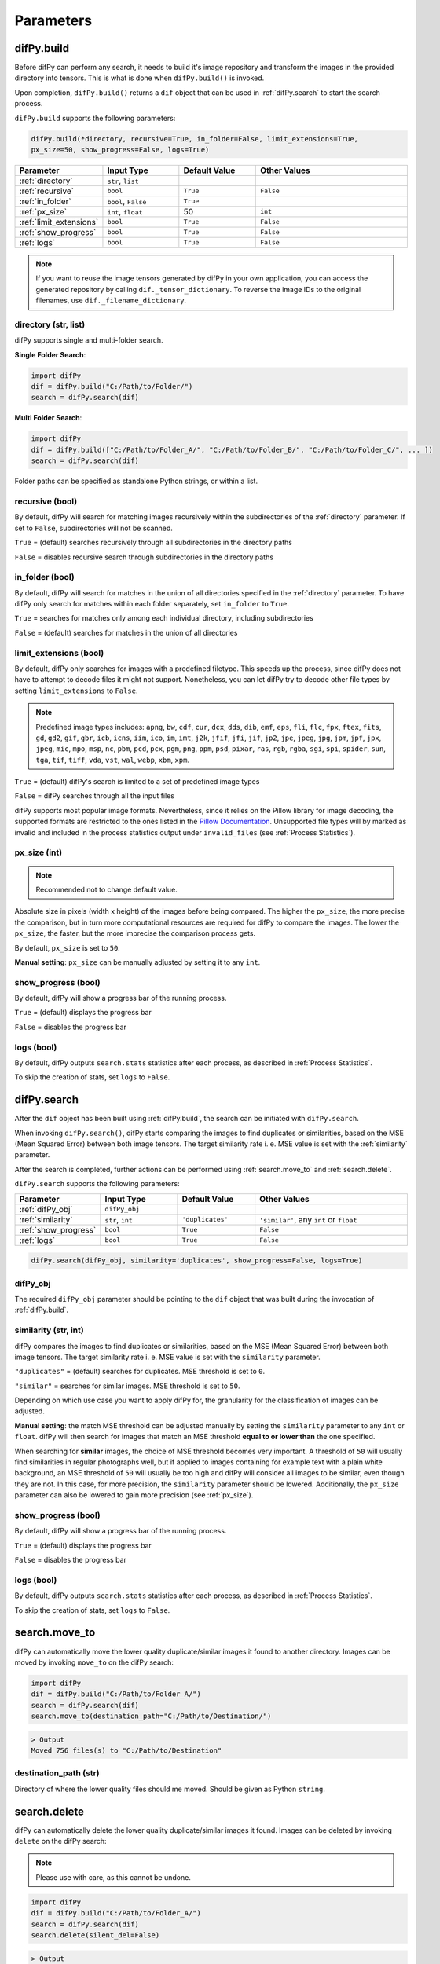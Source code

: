 Parameters
=====

.. _parameters:
.. _difPy.build:

difPy.build
------------

Before difPy can perform any search, it needs to build it's image repository and transform the images in the provided directory into tensors. This is what is done when ``difPy.build()`` is invoked.

Upon completion, ``difPy.build()`` returns a ``dif`` object that can be used in :ref:`difPy.search` to start the search process.

``difPy.build`` supports the following parameters:

.. code-block:: python

   difPy.build(*directory, recursive=True, in_folder=False, limit_extensions=True, 
   px_size=50, show_progress=False, logs=True)

.. csv-table::
   :header: Parameter,Input Type,Default Value,Other Values
   :widths: 10, 10, 10, 20
   :class: tight-table

   :ref:`directory`,"``str``, ``list``",,
   :ref:`recursive`,``bool``,``True``,``False``
   :ref:`in_folder`,"``bool``, ``False``",``True``
   :ref:`px_size`,"``int``, ``float``",50, ``int``
   :ref:`limit_extensions`,``bool``,``True``,``False``
   :ref:`show_progress`,``bool``,``True``,``False``
   :ref:`logs`,``bool``,``True``,``False``

.. note::

   If you want to reuse the image tensors generated by difPy in your own application, you can access the generated repository by calling ``dif._tensor_dictionary``. To reverse the image IDs to the original filenames, use ``dif._filename_dictionary``.

.. _directory:

directory (str, list)
^^^^^^^^^^^^

difPy supports single and multi-folder search.

**Single Folder Search**:

.. code-block:: python

   import difPy
   dif = difPy.build("C:/Path/to/Folder/")
   search = difPy.search(dif)

**Multi Folder Search**:

.. code-block:: python

   import difPy
   dif = difPy.build(["C:/Path/to/Folder_A/", "C:/Path/to/Folder_B/", "C:/Path/to/Folder_C/", ... ])
   search = difPy.search(dif)

Folder paths can be specified as standalone Python strings, or within a list.

.. _recursive:

recursive (bool)
^^^^^^^^^^^^

By default, difPy will search for matching images recursively within the subdirectories of the :ref:`directory` parameter. If set to ``False``, subdirectories will not be scanned.

``True`` = (default) searches recursively through all subdirectories in the directory paths

``False`` = disables recursive search through subdirectories in the directory paths

.. _in_folder:

in_folder (bool)
^^^^^^^^^^^^

By default, difPy will search for matches in the union of all directories specified in the :ref:`directory` parameter. To have difPy only search for matches within each folder separately, set ``in_folder`` to ``True``.

``True`` = searches for matches only among each individual directory, including subdirectories

``False`` = (default) searches for matches in the union of all directories

.. _limit_extensions:

limit_extensions (bool)
^^^^^^^^^^^^

By default, difPy only searches for images with a predefined filetype. This speeds up the process, since difPy does not have to attempt to decode files it might not support. Nonetheless, you can let difPy try to decode other file types by setting ``limit_extensions`` to ``False``.

.. note::

   Predefined image types includes: ``apng``, ``bw``, ``cdf``, ``cur``, ``dcx``, ``dds``, ``dib``, ``emf``, ``eps``, ``fli``, ``flc``, ``fpx``, ``ftex``, ``fits``, ``gd``, ``gd2``, ``gif``, ``gbr``, ``icb``, ``icns``, ``iim``, ``ico``, ``im``, ``imt``, ``j2k``, ``jfif``, ``jfi``, ``jif``, ``jp2``, ``jpe``, ``jpeg``, ``jpg``, ``jpm``, ``jpf``, ``jpx``, ``jpeg``, ``mic``, ``mpo``, ``msp``, ``nc``, ``pbm``, ``pcd``, ``pcx``, ``pgm``, ``png``, ``ppm``, ``psd``, ``pixar``, ``ras``, ``rgb``, ``rgba``, ``sgi``, ``spi``, ``spider``, ``sun``, ``tga``, ``tif``, ``tiff``, ``vda``, ``vst``, ``wal``, ``webp``, ``xbm``, ``xpm``.

``True`` = (default) difPy's search is limited to a set of predefined image types

``False`` = difPy searches through all the input files

difPy supports most popular image formats. Nevertheless, since it relies on the Pillow library for image decoding, the supported formats are restricted to the ones listed in the `Pillow Documentation`_. Unsupported file types will by marked as invalid and included in the process statistics output under ``invalid_files`` (see :ref:`Process Statistics`).

.. _Pillow Documentation: https://pillow.readthedocs.io/en/stable/handbook/image-file-formats.html

.. _px_size:

px_size (int)
^^^^^^^^^^^^

.. note::

   Recommended not to change default value.

Absolute size in pixels (width x height) of the images before being compared. The higher the ``px_size``, the more precise the comparison, but in turn more computational resources are required for difPy to compare the images. The lower the ``px_size``, the faster, but the more imprecise the comparison process gets.

By default, ``px_size`` is set to ``50``.

**Manual setting**: ``px_size`` can be manually adjusted by setting it to any ``int``.

.. _show_progress:

show_progress (bool)
^^^^^^^^^^^^

By default, difPy will show a progress bar of the running process.

``True`` = (default) displays the progress bar

``False`` = disables the progress bar

.. _logs:

logs (bool)
^^^^^^^^^^^^

By default, difPy outputs ``search.stats`` statistics after each process, as described in :ref:`Process Statistics`. 

To skip the creation of stats, set ``logs`` to ``False``.

.. raw:: html

   <hr>

.. _difPy.search:

difPy.search
------------

After the ``dif`` object has been built using :ref:`difPy.build`, the search can be initiated with ``difPy.search``. 

When invoking ``difPy.search()``, difPy starts comparing the images to find duplicates or similarities, based on the MSE (Mean Squared Error) between both image tensors. The target similarity rate i. e. MSE value is set with the :ref:`similarity` parameter.

After the search is completed, further actions can be performed using :ref:`search.move_to` and :ref:`search.delete`.

``difPy.search`` supports the following parameters:

.. csv-table::
   :header: Parameter,Input Type,Default Value,Other Values
   :widths: 10, 10, 10, 20
   :class: tight-table

   :ref:`difPy_obj`,"``difPy_obj``",,
   :ref:`similarity`,"``str``, ``int``",``'duplicates'``, "``'similar'``, any ``int`` or ``float``"
   :ref:`show_progress`,``bool``,``True``,``False``
   :ref:`logs`,``bool``,``True``,``False``

.. code-block:: python

   difPy.search(difPy_obj, similarity='duplicates', show_progress=False, logs=True)

.. _difPy_obj:

difPy_obj
^^^^^^^^^^^^

The required ``difPy_obj`` parameter should be pointing to the ``dif`` object that was built during the invocation of :ref:`difPy.build`. 

.. _similarity:

similarity (str, int)
^^^^^^^^^^^^

difPy compares the images to find duplicates or similarities, based on the MSE (Mean Squared Error) between both image tensors. The target similarity rate i. e. MSE value is set with the ``similarity`` parameter.

``"duplicates"`` = (default) searches for duplicates. MSE threshold is set to ``0``.

``"similar"`` = searches for similar images. MSE threshold is set to ``50``.

Depending on which use case you want to apply difPy for, the granularity for the classification of images can be adjusted.

**Manual setting**: the match MSE threshold can be adjusted manually by setting the ``similarity`` parameter to any ``int`` or ``float``. difPy will then search for images that match an MSE threshold **equal to or lower than** the one specified.

When searching for **similar** images, the choice of MSE threshold becomes very important. A threshold of ``50`` will usually find similarities in regular photographs well, but if applied to images containing for example text with a plain white background, an MSE threshold of ``50`` will usually be too high and difPy will consider all images to be similar, even though they are not. In this case, for more precision, the ``similarity`` parameter should be lowered. Additionally, the ``px_size`` parameter can also be lowered to gain more precision (see :ref:`px_size`).

.. _show_progress:

show_progress (bool)
^^^^^^^^^^^^

By default, difPy will show a progress bar of the running process.

``True`` = (default) displays the progress bar

``False`` = disables the progress bar

.. _logs:

logs (bool)
^^^^^^^^^^^^

By default, difPy outputs ``search.stats`` statistics after each process, as described in :ref:`Process Statistics`. 

To skip the creation of stats, set ``logs`` to ``False``.

.. raw:: html

   <hr>

.. _search.move_to:

search.move_to
------------

difPy can automatically move the lower quality duplicate/similar images it found to another directory. Images can be moved by invoking ``move_to`` on the difPy search:

.. code-block:: python

   import difPy
   dif = difPy.build("C:/Path/to/Folder_A/")
   search = difPy.search(dif)
   search.move_to(destination_path="C:/Path/to/Destination/")

.. code-block:: console

   > Output
   Moved 756 files(s) to "C:/Path/to/Destination"

.. _destination_path:

destination_path (str)
^^^^^^^^^^^^

Directory of where the lower quality files should me moved. Should be given as Python ``string``.

.. raw:: html

   <hr>

.. _search.delete:

search.delete
------------

difPy can automatically delete the lower quality duplicate/similar images it found. Images can be deleted by invoking ``delete`` on the difPy search:

.. note::

   Please use with care, as this cannot be undone.

.. code-block:: python

   import difPy
   dif = difPy.build("C:/Path/to/Folder_A/")
   search = difPy.search(dif)
   search.delete(silent_del=False)

.. code-block:: console

   > Output
   Deleted 756 files(s)

The images are deleted based on the ``lower_quality`` output as described under section :ref:`output`. After auto-deleting the images, every match group will be left with one single image: the image with the highest quality among its match group.

``delete`` asks for user confirmation before deleting the images. The user confirmation can be skipped by setting :ref:`silent_del` to ``True``.

.. _silent_del:

silent_del (bool)
^^^^^^^^^^^^

.. note::

   Please use with care, as this cannot be undone.

When set to ``True``, the user confirmation for :ref:`search.delete` is skipped and the lower resolution matched images that were found by difPy are automatically deleted from their folder(s).